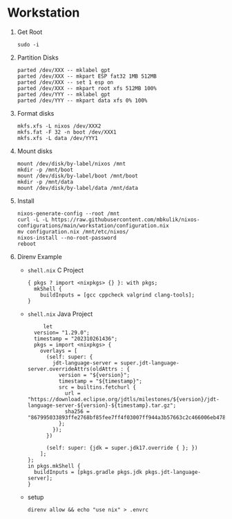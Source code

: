 
* Workstation

1) Get Root

   #+BEGIN_SRC
   sudo -i
   #+END_SRC

2) Partition Disks

   #+BEGIN_SRC
   parted /dev/XXX -- mklabel gpt
   parted /dev/XXX -- mkpart ESP fat32 1MB 512MB
   parted /dev/XXX -- set 1 esp on
   parted /dev/XXX -- mkpart root xfs 512MB 100%
   parted /dev/YYY -- mklabel gpt
   parted /dev/YYY -- mkpart data xfs 0% 100%
   #+END_SRC

3) Format disks

   #+BEGIN_SRC
   mkfs.xfs -L nixos /dev/XXX2
   mkfs.fat -F 32 -n boot /dev/XXX1
   mkfs.xfs -L data /dev/YYY1
   #+END_SRC

4) Mount disks

   #+BEGIN_SRC
   mount /dev/disk/by-label/nixos /mnt
   mkdir -p /mnt/boot
   mount /dev/disk/by-label/boot /mnt/boot
   mkdir -p /mnt/data
   mount /dev/disk/by-label/data /mnt/data
   #+END_SRC

5) Install

   #+BEGIN_SRC
   nixos-generate-config --root /mnt
   curl -L -L https://raw.githubusercontent.com/mbkulik/nixos-configurations/main/workstation/configuration.nix
   mv configuration.nix /mnt/etc/nixos/
   nixos-install --no-root-password
   reboot
   #+END_SRC

6) Direnv Example

   - ~shell.nix~ C Project

     #+BEGIN_SRC
       { pkgs ? import <nixpkgs> {} }: with pkgs;
         mkShell {
           buildInputs = [gcc cppcheck valgrind clang-tools];
       }
     #+END_SRC

   - ~shell.nix~ Java Project

     #+BEGIN_SRC
     let
  version= "1.29.0";
  timestamp = "202310261436";
  pkgs = import <nixpkgs> {
    overlays = [
      (self: super: {
        jdt-language-server = super.jdt-language-server.overrideAttrs(oldAttrs : {
	      version = "${version}";
	      timestamp = "${timestamp}";
	      src = builtins.fetchurl {
	        url = "https://download.eclipse.org/jdtls/milestones/${version}/jdt-language-server-${version}-${timestamp}.tar.gz";
	        sha256 = "867995033893ffe2768bf85fee7ff4f03007ff944a3b57663c2c466006eb478d";
	      };
	    });
	  })

      (self: super: {jdk = super.jdk17.override { }; })
    ];
};
in pkgs.mkShell {
  buildInputs = [pkgs.gradle pkgs.jdk pkgs.jdt-language-server];
}
     #+END_SRC

  - setup

    #+BEGIN_SRC
    direnv allow && echo "use nix" > .envrc
    #+END_SRC
